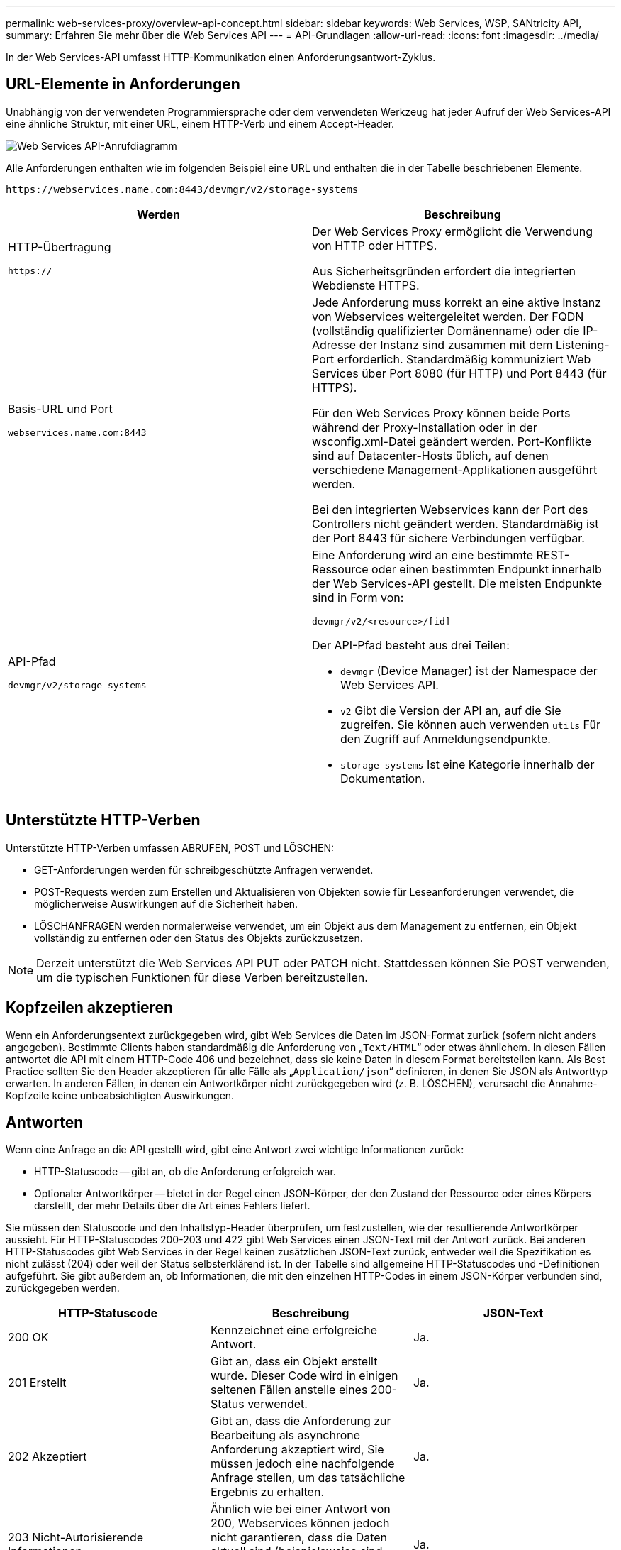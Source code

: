 ---
permalink: web-services-proxy/overview-api-concept.html 
sidebar: sidebar 
keywords: Web Services, WSP, SANtricity API, 
summary: Erfahren Sie mehr über die Web Services API 
---
= API-Grundlagen
:allow-uri-read: 
:icons: font
:imagesdir: ../media/


[role="lead"]
In der Web Services-API umfasst HTTP-Kommunikation einen Anforderungsantwort-Zyklus.



== URL-Elemente in Anforderungen

Unabhängig von der verwendeten Programmiersprache oder dem verwendeten Werkzeug hat jeder Aufruf der Web Services-API eine ähnliche Struktur, mit einer URL, einem HTTP-Verb und einem Accept-Header.

image::../media/web_services_proxy_api.gif[Web Services API-Anrufdiagramm]

Alle Anforderungen enthalten wie im folgenden Beispiel eine URL und enthalten die in der Tabelle beschriebenen Elemente.

`+https://webservices.name.com:8443/devmgr/v2/storage-systems+`

|===
| Werden | Beschreibung 


 a| 
HTTP-Übertragung

`https://`
 a| 
Der Web Services Proxy ermöglicht die Verwendung von HTTP oder HTTPS.

Aus Sicherheitsgründen erfordert die integrierten Webdienste HTTPS.



 a| 
Basis-URL und Port

`webservices.name.com:8443`
 a| 
Jede Anforderung muss korrekt an eine aktive Instanz von Webservices weitergeleitet werden. Der FQDN (vollständig qualifizierter Domänenname) oder die IP-Adresse der Instanz sind zusammen mit dem Listening-Port erforderlich. Standardmäßig kommuniziert Web Services über Port 8080 (für HTTP) und Port 8443 (für HTTPS).

Für den Web Services Proxy können beide Ports während der Proxy-Installation oder in der wsconfig.xml-Datei geändert werden. Port-Konflikte sind auf Datacenter-Hosts üblich, auf denen verschiedene Management-Applikationen ausgeführt werden.

Bei den integrierten Webservices kann der Port des Controllers nicht geändert werden. Standardmäßig ist der Port 8443 für sichere Verbindungen verfügbar.



 a| 
API-Pfad

`devmgr/v2/storage-systems`
 a| 
Eine Anforderung wird an eine bestimmte REST-Ressource oder einen bestimmten Endpunkt innerhalb der Web Services-API gestellt. Die meisten Endpunkte sind in Form von:

`devmgr/v2/<resource>/[id]`

Der API-Pfad besteht aus drei Teilen:

* `devmgr` (Device Manager) ist der Namespace der Web Services API.
* `v2` Gibt die Version der API an, auf die Sie zugreifen. Sie können auch verwenden `utils` Für den Zugriff auf Anmeldungsendpunkte.
* `storage-systems` Ist eine Kategorie innerhalb der Dokumentation.


|===


== Unterstützte HTTP-Verben

Unterstützte HTTP-Verben umfassen ABRUFEN, POST und LÖSCHEN:

* GET-Anforderungen werden für schreibgeschützte Anfragen verwendet.
* POST-Requests werden zum Erstellen und Aktualisieren von Objekten sowie für Leseanforderungen verwendet, die möglicherweise Auswirkungen auf die Sicherheit haben.
* LÖSCHANFRAGEN werden normalerweise verwendet, um ein Objekt aus dem Management zu entfernen, ein Objekt vollständig zu entfernen oder den Status des Objekts zurückzusetzen.



NOTE: Derzeit unterstützt die Web Services API PUT oder PATCH nicht. Stattdessen können Sie POST verwenden, um die typischen Funktionen für diese Verben bereitzustellen.



== Kopfzeilen akzeptieren

Wenn ein Anforderungsentext zurückgegeben wird, gibt Web Services die Daten im JSON-Format zurück (sofern nicht anders angegeben). Bestimmte Clients haben standardmäßig die Anforderung von „`Text/HTML`“ oder etwas ähnlichem. In diesen Fällen antwortet die API mit einem HTTP-Code 406 und bezeichnet, dass sie keine Daten in diesem Format bereitstellen kann. Als Best Practice sollten Sie den Header akzeptieren für alle Fälle als „`Application/json`“ definieren, in denen Sie JSON als Antworttyp erwarten. In anderen Fällen, in denen ein Antwortkörper nicht zurückgegeben wird (z. B. LÖSCHEN), verursacht die Annahme-Kopfzeile keine unbeabsichtigten Auswirkungen.



== Antworten

Wenn eine Anfrage an die API gestellt wird, gibt eine Antwort zwei wichtige Informationen zurück:

* HTTP-Statuscode -- gibt an, ob die Anforderung erfolgreich war.
* Optionaler Antwortkörper -- bietet in der Regel einen JSON-Körper, der den Zustand der Ressource oder eines Körpers darstellt, der mehr Details über die Art eines Fehlers liefert.


Sie müssen den Statuscode und den Inhaltstyp-Header überprüfen, um festzustellen, wie der resultierende Antwortkörper aussieht. Für HTTP-Statuscodes 200-203 und 422 gibt Web Services einen JSON-Text mit der Antwort zurück. Bei anderen HTTP-Statuscodes gibt Web Services in der Regel keinen zusätzlichen JSON-Text zurück, entweder weil die Spezifikation es nicht zulässt (204) oder weil der Status selbsterklärend ist. In der Tabelle sind allgemeine HTTP-Statuscodes und -Definitionen aufgeführt. Sie gibt außerdem an, ob Informationen, die mit den einzelnen HTTP-Codes in einem JSON-Körper verbunden sind, zurückgegeben werden.

|===
| HTTP-Statuscode | Beschreibung | JSON-Text 


 a| 
200 OK
 a| 
Kennzeichnet eine erfolgreiche Antwort.
 a| 
Ja.



 a| 
201 Erstellt
 a| 
Gibt an, dass ein Objekt erstellt wurde. Dieser Code wird in einigen seltenen Fällen anstelle eines 200-Status verwendet.
 a| 
Ja.



 a| 
202 Akzeptiert
 a| 
Gibt an, dass die Anforderung zur Bearbeitung als asynchrone Anforderung akzeptiert wird, Sie müssen jedoch eine nachfolgende Anfrage stellen, um das tatsächliche Ergebnis zu erhalten.
 a| 
Ja.



 a| 
203 Nicht-Autorisierende Informationen
 a| 
Ähnlich wie bei einer Antwort von 200, Webservices können jedoch nicht garantieren, dass die Daten aktuell sind (beispielsweise sind derzeit nur zwischengespeicherte Daten verfügbar).
 a| 
Ja.



 a| 
204 Kein Inhalt
 a| 
Zeigt eine erfolgreiche Operation an, aber es gibt keinen Antwortkörper.
 a| 
Nein



 a| 
400 Fehlerhafte Anfrage
 a| 
Gibt an, dass der in der Anforderung angegebene JSON-Text nicht gültig ist.
 a| 
Nein



 a| 
401 Nicht Autorisiert
 a| 
Zeigt an, dass ein Authentifizierungsfehler aufgetreten ist. Es wurden keine Anmeldedaten angegeben oder der Benutzername oder das Passwort war ungültig.
 a| 
Nein



 a| 
403 Verbotene
 a| 
Ein Autorisierungsfehler, der angibt, dass der authentifizierte Benutzer nicht über die Berechtigung zum Zugriff auf den angeforderten Endpunkt verfügt.
 a| 
Nein



 a| 
404 Nicht Gefunden
 a| 
Zeigt an, dass die angeforderte Ressource nicht gefunden werden konnte. Dieser Code ist gültig für nicht vorhandene APIs oder nicht vorhandene Ressourcen, die durch die Kennung angefordert werden.
 a| 
Nein



 a| 
422 Nicht Verarbeitbare Einheit
 a| 
Gibt an, dass die Anforderung in der Regel gut geformt ist, jedoch sind die Eingabeparameter ungültig oder der Status des Speichersystems erlaubt Web Services nicht, die Anforderung zu erfüllen.
 a| 
Ja.



 a| 
424 Abhängigkeit Fehlgeschlagen
 a| 
Wird im Web Services Proxy verwendet, um anzuzeigen, dass das angeforderte Speichersystem derzeit nicht verfügbar ist. Daher können Web Services die Anforderung nicht erfüllen.
 a| 
Nein



 a| 
429 Zu Viele Anfragen
 a| 
Gibt an, dass eine Antragsbegrenzung überschritten wurde und zu einem späteren Zeitpunkt erneut versucht werden sollte.
 a| 
Nein

|===


== Beispielskripts

GitHub enthält ein Repository für die Sammlung und Organisation von Beispielskripten, die die Verwendung der NetApp SANtricity Web Services API veranschaulichen. Informationen zum Zugriff auf das Repository finden Sie unter https://github.com/NetApp/webservices-samples["Beispiele für NetApp Webservices"^].
